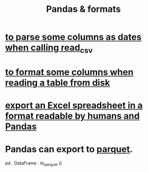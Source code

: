 :PROPERTIES:
:ID:       cca852bf-dbac-49a5-83cf-602db6574f77
:END:
#+title: Pandas & formats
* [[https://github.com/JeffreyBenjaminBrown/public_notes_with_github-navigable_links/blob/master/to_parse_some_columns_as_dates_when_calling_read_csv.org][to parse some columns as dates when calling read_csv]]
* [[https://github.com/JeffreyBenjaminBrown/public_notes_with_github-navigable_links/blob/master/to_format_some_columns_when_reading_a_table_from_disk.org][to format some columns when reading a table from disk]]
* [[https://github.com/JeffreyBenjaminBrown/public_notes_with_github-navigable_links/blob/master/excel_spreadsheet_software.org#export-an-excel-spreadsheet-in-a-format-readable-by-humans-and-pandas][export an Excel spreadsheet in a format readable by humans and Pandas]]
* Pandas can export to [[https://github.com/JeffreyBenjaminBrown/public_notes_with_github-navigable_links/blob/master/parquet_file_format.org][parquet]].
:PROPERTIES:
:ID:       5b17456f-7237-48cc-a6a6-7a2dbef33aa3
:END:
  pd . DataFrame . to_parquet ()
